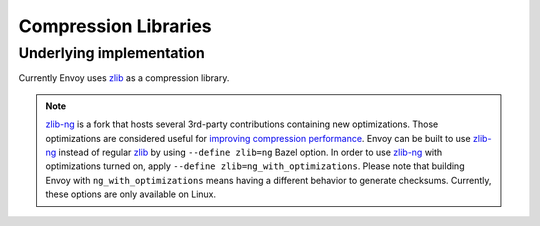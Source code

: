 .. _arch_overview_compression_libraries:

Compression Libraries
=====================

Underlying implementation
-------------------------

Currently Envoy uses `zlib <http://zlib.net>`_ as a compression library.

.. note::

  `zlib-ng <https://github.com/zlib-ng/zlib-ng>`_ is a fork that hosts several 3rd-party
  contributions containing new optimizations. Those optimizations are considered useful for
  `improving compression performance <https://github.com/envoyproxy/envoy/issues/8448#issuecomment-667152013>`_.
  Envoy can be built to use `zlib-ng <https://github.com/zlib-ng/zlib-ng>`_ instead of regular
  `zlib <http://zlib.net>`_ by using ``--define zlib=ng`` Bazel option. In order to use
  `zlib-ng <https://github.com/zlib-ng/zlib-ng>`_ with optimizations turned on, apply ``--define
  zlib=ng_with_optimizations``. Please note that building Envoy with ``ng_with_optimizations`` means
  having a different behavior to generate checksums. Currently, these options are only
  available on Linux.
